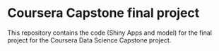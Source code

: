 * Coursera Capstone final project
This repository contains the code (Shiny Apps and model) for the final project for the Coursera Data Science Capstone project. 

